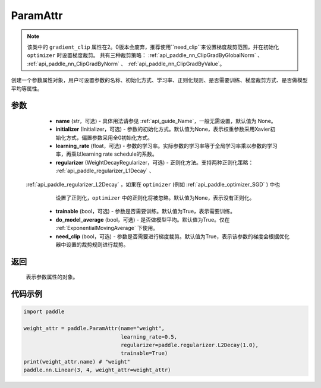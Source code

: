 .. _cn_api_fluid_ParamAttr:


ParamAttr
-------------------------------


.. py:class:: paddle.ParamAttr(name=None, initializer=None, learning_rate=1.0, regularizer=None, trainable=True, do_model_average=False, need_clip=True)


.. note::
    该类中的 ``gradient_clip`` 属性在2。0版本会废弃，推荐使用``need_clip``来设置梯度裁剪范围，并在初始化 ``optimizer`` 时设置梯度裁剪。
    共有三种裁剪策略： :ref:`api_paddle_nn_ClipGradByGlobalNorm` 、 :ref:`api_paddle_nn_ClipGradByNorm` 、 :ref:`api_paddle_nn_ClipGradByValue`。

创建一个参数属性对象，用户可设置参数的名称、初始化方式、学习率、正则化规则、是否需要训练、梯度裁剪方式、是否做模型平均等属性。

参数
::::::::::::

    - **name** (str，可选) - 具体用法请参见 :ref:`api_guide_Name`，一般无需设置，默认值为 None。
    - **initializer** (Initializer，可选) - 参数的初始化方式。默认值为None，表示权重参数采用Xavier初始化方式，偏置参数采用全0初始化方式。
    - **learning_rate** (float，可选) - 参数的学习率。实际参数的学习率等于全局学习率乘以参数的学习率，再乘以learning rate schedule的系数。
    - **regularizer** (WeightDecayRegularizer，可选) - 正则化方法。支持两种正则化策略： :ref:`api_paddle_regularizer_L1Decay` 、 
 :ref:`api_paddle_regularizer_L2Decay` ，如果在 ``optimizer`` (例如 :ref:`api_paddle_optimizer_SGD` ) 中也
      设置了正则化，``optimizer`` 中的正则化将被忽略。默认值为None，表示没有正则化。
    - **trainable** (bool，可选) - 参数是否需要训练。默认值为True，表示需要训练。
    - **do_model_average** (bool，可选) - 是否做模型平均。默认值为True。仅在 :ref:`ExponentialMovingAverage` 下使用。
    - **need_clip** (bool，可选) - 参数是否需要进行梯度裁剪。默认值为True，表示该参数的梯度会根据优化器中设置的裁剪规则进行裁剪。

返回
::::::::::::
 表示参数属性的对象。


代码示例
::::::::::::

.. code-block:: python

   import paddle
   
   weight_attr = paddle.ParamAttr(name="weight",
                                  learning_rate=0.5,
                                  regularizer=paddle.regularizer.L2Decay(1.0),
                                  trainable=True)
   print(weight_attr.name) # "weight"
   paddle.nn.Linear(3, 4, weight_attr=weight_attr)


